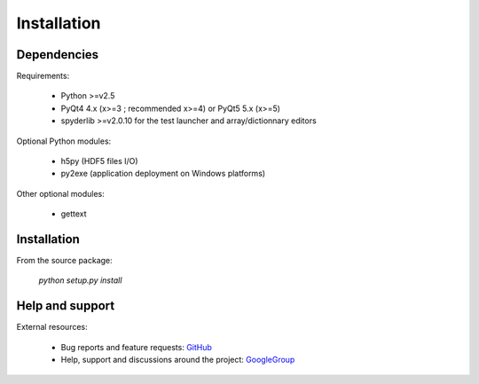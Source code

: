 Installation
============

Dependencies
------------

Requirements:

    * Python >=v2.5
    * PyQt4 4.x (x>=3 ; recommended x>=4) or PyQt5 5.x (x>=5)
    * spyderlib >=v2.0.10 for the test launcher and array/dictionnary editors
    
Optional Python modules:

    * h5py (HDF5 files I/O)
    * py2exe (application deployment on Windows platforms)

Other optional modules:

    * gettext

Installation
------------

From the source package:

    `python setup.py install`
        
Help and support
----------------

External resources:

    * Bug reports and feature requests: `GitHub`_
    * Help, support and discussions around the project: `GoogleGroup`_

.. _GitHub: https://github.com/PierreRaybaut/guidata
.. _GoogleGroup: http://groups.google.fr/group/guidata_guiqwt
